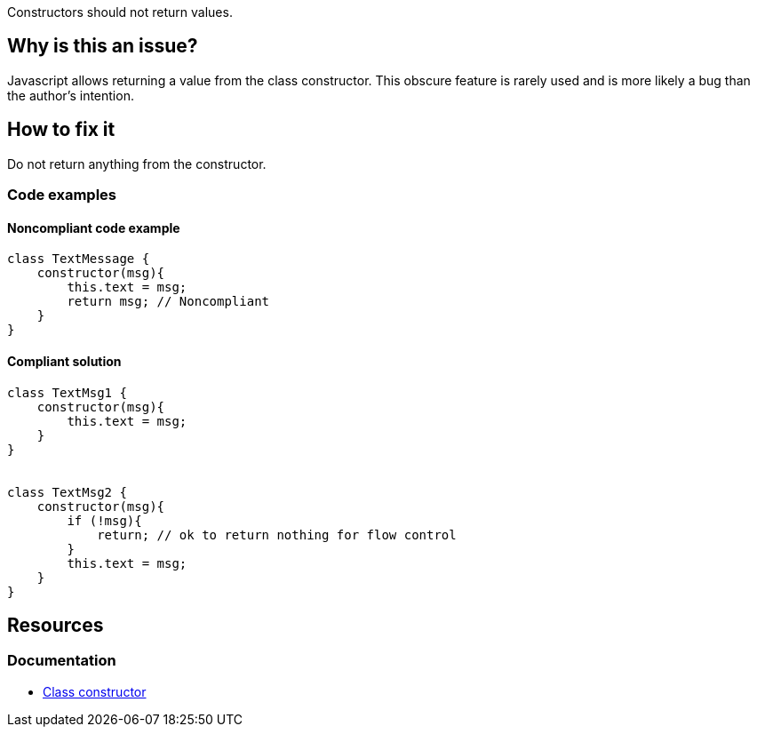 Constructors should not return values.

== Why is this an issue?

Javascript allows returning a value from the class constructor. This obscure feature is rarely used and is more likely a bug than the author's intention.


== How to fix it

Do not return anything from the constructor. 

=== Code examples

==== Noncompliant code example

[source,javascript,diff-id=1,diff-type=noncompliant]
----
class TextMessage {
    constructor(msg){
        this.text = msg;
        return msg; // Noncompliant
    }
}
----

==== Compliant solution

[source,javascript,diff-id=1,diff-type=compliant]
----
class TextMsg1 {
    constructor(msg){
        this.text = msg;
    }
}


class TextMsg2 {
    constructor(msg){
        if (!msg){
            return; // ok to return nothing for flow control
        }
        this.text = msg;
    }
}

----

== Resources

=== Documentation

* https://developer.mozilla.org/en-US/docs/Web/JavaScript/Reference/Classes/constructor[Class constructor]
